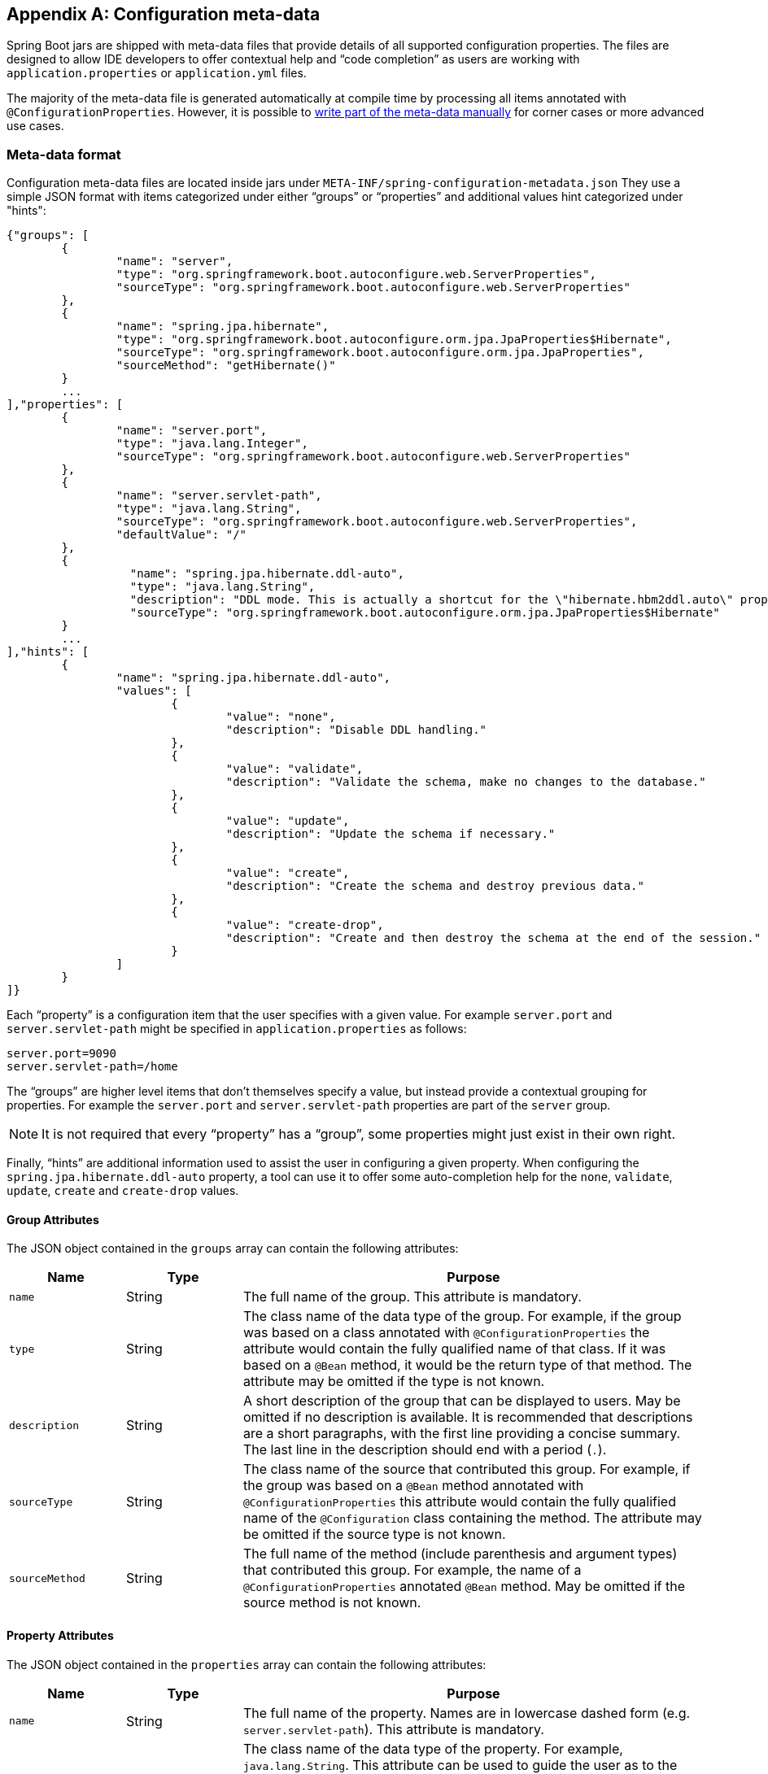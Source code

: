 [appendix]
[[configuration-metadata]]
== Configuration meta-data
Spring Boot jars are shipped with meta-data files that provide details of all supported
configuration properties. The files are designed to allow IDE developers to offer
contextual help and "`code completion`" as users are working with `application.properties`
or `application.yml` files.

The majority of the meta-data file is generated automatically at compile time by
processing all items annotated with `@ConfigurationProperties`. However, it is possible
to <<configuration-metadata-additional-metadata,write part of the meta-data manually>>
for corner cases or more advanced use cases.



[[configuration-metadata-format]]
=== Meta-data format
Configuration meta-data files are located inside jars under
`META-INF/spring-configuration-metadata.json` They use a simple JSON format with items
categorized under either "`groups`" or "`properties`" and additional values hint
categorized under "hints":

[source,json,indent=0]
----
	{"groups": [
		{
			"name": "server",
			"type": "org.springframework.boot.autoconfigure.web.ServerProperties",
			"sourceType": "org.springframework.boot.autoconfigure.web.ServerProperties"
		},
		{
			"name": "spring.jpa.hibernate",
			"type": "org.springframework.boot.autoconfigure.orm.jpa.JpaProperties$Hibernate",
			"sourceType": "org.springframework.boot.autoconfigure.orm.jpa.JpaProperties",
			"sourceMethod": "getHibernate()"
		}
		...
	],"properties": [
		{
			"name": "server.port",
			"type": "java.lang.Integer",
			"sourceType": "org.springframework.boot.autoconfigure.web.ServerProperties"
		},
		{
			"name": "server.servlet-path",
			"type": "java.lang.String",
			"sourceType": "org.springframework.boot.autoconfigure.web.ServerProperties",
			"defaultValue": "/"
		},
		{
			  "name": "spring.jpa.hibernate.ddl-auto",
			  "type": "java.lang.String",
			  "description": "DDL mode. This is actually a shortcut for the \"hibernate.hbm2ddl.auto\" property.",
			  "sourceType": "org.springframework.boot.autoconfigure.orm.jpa.JpaProperties$Hibernate"
		}
		...
	],"hints": [
		{
			"name": "spring.jpa.hibernate.ddl-auto",
			"values": [
				{
					"value": "none",
					"description": "Disable DDL handling."
				},
				{
					"value": "validate",
					"description": "Validate the schema, make no changes to the database."
				},
				{
					"value": "update",
					"description": "Update the schema if necessary."
				},
				{
					"value": "create",
					"description": "Create the schema and destroy previous data."
				},
				{
					"value": "create-drop",
					"description": "Create and then destroy the schema at the end of the session."
				}
			]
		}
	]}
----

Each "`property`" is a configuration item that the user specifies with a given value.
For example `server.port` and `server.servlet-path` might be specified in
`application.properties` as follows:

[source,properties,indent=0]
----
	server.port=9090
	server.servlet-path=/home
----

The "`groups`" are higher level items that don't themselves specify a value, but instead
provide a contextual grouping for properties. For example the `server.port` and
`server.servlet-path` properties are part of the `server` group.

NOTE: It is not required that every "`property`" has a "`group`", some properties might
just exist in their own right.

Finally, "`hints`" are additional information used to assist the user in configuring a
given property. When configuring the `spring.jpa.hibernate.ddl-auto` property, a tool can
use it to offer some auto-completion help for the `none`, `validate`, `update`, `create`
and `create-drop` values.



[[configuration-metadata-group-attributes]]
==== Group Attributes
The JSON object contained in the `groups` array can contain the following attributes:

[cols="1,1,4"]
|===
|Name | Type |Purpose

|`name`
| String
| The full name of the group. This attribute is mandatory.

|`type`
| String
| The class name of the data type of the group. For example, if the group was based
  on a class annotated with `@ConfigurationProperties` the attribute would contain the
  fully qualified name of that class. If it was based on a `@Bean` method, it would be
  the return type of that method. The attribute may be omitted if the type is not known.

|`description`
| String
| A short description of the group that can be displayed to users. May be omitted if no
  description is available. It is recommended that descriptions are a short paragraphs,
  with the first line providing a concise summary. The last line in the description should
  end with a period (`.`).

|`sourceType`
| String
| The class name of the source that contributed this group. For example, if the group
  was based on a `@Bean` method annotated with `@ConfigurationProperties` this attribute
  would contain the fully qualified name of the `@Configuration` class containing the
  method. The attribute may be omitted if the source type is not known.

|`sourceMethod`
| String
| The full name of the method (include parenthesis and argument types) that contributed
  this group. For example, the name of a `@ConfigurationProperties` annotated `@Bean`
  method.  May be omitted if the source method is not known.
|===



[[configuration-metadata-property-attributes]]
==== Property Attributes
The JSON object contained in the `properties` array can contain the following attributes:

[cols="1,1,4"]
|===
|Name | Type |Purpose

|`name`
| String
| The full name of the property. Names are in lowercase dashed form (e.g.
  `server.servlet-path`). This attribute is mandatory.

|`type`
| String
| The class name of the data type of the property. For example, `java.lang.String`. This
  attribute can be used to guide the user as to the types of values that they can enter.
  For consistency, the type of a primitive is specified using its wrapper counterpart,
  i.e. `boolean` becomes `java.lang.Boolean`. Note that this class may be a complex type
  that gets converted from a String as values are bound. May be omitted if the type is
  not known.

|`description`
| String
| A short description of the group that can be displayed to users. May be omitted if no
  description is available. It is recommended that descriptions are a short paragraphs,
  with the first line providing a concise summary. The last line in the description should
  end with a period (`.`).

|`sourceType`
| String
| The class name of the source that contributed this property. For example, if the
  property was from a class annotated with `@ConfigurationProperties` this attribute
  would contain the fully qualified name of that class. May be omitted if the source type
  is not known.

|`defaultValue`
| Object
| The default value which will be used if the property is not specified. Can also be an
  array of value(s) if the type of the property is an array. May be omitted if the default
  value is not known.

|`deprecation`
| Deprecation
| Specify if the property is deprecated. May be omitted if the field is not deprecated
  or if that information is not known. See below for more details.
|===

The JSON object contained in the `deprecation` attribute of each `properties` element can
contain the following attributes:

[cols="1,1,4"]
|===
|Name | Type |Purpose

|`reason`
| String
| A short description of the reason why the property was deprecated. May be omitted if no
  reason is available. It is recommended that descriptions are a short paragraphs,
  with the first line providing a concise summary. The last line in the description should
  end with a period (`.`).

|`replacement`
| String
| The full name of the property that is _replacing_ this deprecated property. May be omitted
  if there is no replacement for this property.
|===

NOTE: Prior to Spring Boot 1.3, a single `deprecated` boolean attribute can be used instead of
the `deprecation` element. This is still supported in a deprecated fashion and should no longer
be used. If no reason and replacement are available, an empty `deprecation` object should be
set.


[[configuration-metadata-hints-attributes]]
==== Hint Attributes
The JSON object contained in the `hints` array can contain the following attributes:

[cols="1,1,4"]
|===
|Name | Type |Purpose

|`name`
| String
| The full name of the property that this hint refers to. Names are in lowercase dashed
  form (e.g. `server.servlet-path`). If the property refers to a map (e.g.
  `system.contexts`) the hint either applies to the _keys_ of the map (`system.context.keys`)
   or the values (`system.context.values`). This attribute is mandatory.

|`values`
| ValueHint[]
| A list of valid values as defined by the `ValueHint` object (see below). Each entry defines
  the value and may have a description

|`providers`
| ValueProvider[]
| A list of providers as defined by the `ValueProvider` object (see below). Each entry defines
  the name of the provider and its parameters, if any.

|===

The JSON object contained in the `values` attribute of each `hint` element can contain the
following attributes:

[cols="1,1,4"]
|===
|Name | Type |Purpose

|`value`
| Object
| A valid value for the element to which the hint refers to. Can also be an array of value(s)
  if the type of the property is an array. This attribute is mandatory.

|`description`
| String
| A short description of the value that can be displayed to users. May be omitted if no
  description is available. It is recommended that descriptions are a short paragraphs,
  with the first line providing a concise summary. The last line in the description should
  end with a period (`.`).
|===

The JSON object contained in the `providers` attribute of each `hint` element can contain the
following attributes:

[cols="1,1,4"]
|===
|Name | Type |Purpose

|`name`
| String
| The name of the provider to use to offer additional content assistance for the element
  to which the hint refers to.

|`parameters`
| JSON object
| Any additional parameter that the provider supports (check the documentation of the
  provider for more details).
|===



[[configuration-metadata-repeated-items]]
==== Repeated meta-data items
It is perfectly acceptable for "`property`" and "`group`" objects with the same name to
appear multiple times within a meta-data file. For example, Spring Boot binds
`spring.datasource` properties to Hikari, Tomcat and DBCP classes, with each potentially
offering overlap of property names. Consumers of meta-data should take care to ensure
that they support such scenarios.



[[configuration-metadata-providing-manual-hints]]
=== Providing manual hints
To improve the user experience and further assist the user in configuring a given
property, you can provide additional meta-data that:

1. Describes the list of potential values for a property.
2. Associates a provider to attach a well-defined semantic to a property so that a tool
   can discover the list of potential values based on the project's context.


==== Value hint
The `name` attribute of each hint refers to the `name` of a property. In the initial
example above, we provide 5 values for the `spring.jpa.hibernate.ddl-auto` property:
`none`, `validate`, `update`, `create` and `create-drop`. Each value may have a
description as well.

If your property is of type `Map`, you can provide hints for both the keys and the
values (but not for the map itself). The special `.keys` and `.values` suffixes must
be used to refer to the keys and the values respectively.

Let's assume a `foo.contexts` that maps magic String values to an integer:

[source,java,indent=0]
----
	@ConfigurationProperties("foo")
	public class FooProperties {

		private Map<String,Integer> contexts;
		// getters and setters
	}
----

The magic values are foo and bar for instance. In order to offer additional content
assistance for the keys, you could add the following to
<<configuration-metadata-additional-metadata,the manual meta-data of the module>>:

[source,json,indent=0]
----
	{"hints": [
		{
			"name": "foo.contexts.keys",
			"values": [
				{
					"value": "foo"
				},
				{
					"value": "bar"
				}
			]
		}
	]}
----

NOTE: Of course, you should have an `Enum` for those two values instead. This is by far
the most effective approach to auto-completion if your IDE supports it.



==== Value provider
Providers are a powerful way of attaching semantics to a property. We define in the section
below the official providers that you can use for your own hints. Bare in mind however that
your favorite IDE may implement some of these or none of them. It could eventually provide
its own as well.

NOTE: As this is a new feature, IDE vendors will have to catch up with this new feature.

The table below summarizes the list of supported providers:

[cols="2,4"]
|===
|Name | Description

|`any`
|Permit any additional value to be provided.

|`class-reference`
|Auto-complete the classes available in the project. Usually constrained by a base
 class that is specified via the `target` parameter.

|`handle-as`
|Handle the property as if it was defined by the type defined via the mandatory `target` parameter.

|`logger-name`
|Auto-complete valid logger names. Typically, package and class names available in
 the current project can be auto-completed.

|`spring-bean-reference`
|Auto-complete the available bean names in the current project. Usually constrained
 by a base class that is specified via the `target` parameter.

|`spring-profile-name`
|Auto-complete the available Spring profile names in the project.

|===

TIP: No more than one provider can be active for a given property but you can specify
several providers if they can all manage the property _in some ways_. Make sure to place
the most powerful provider first as the IDE must use the first one in the JSON section it
can handle. If no provider for a given property is supported, no special content
assistance is provided either.



===== Any
The **any** provider permits any additional values to be provided. Regular value
validation based on the property type should be applied if this is supported.

This provider will be typically used if you have a list of values and any extra values
are still to be considered as valid.

The example below offers `on` and `off` as auto-completion values for `system.state`; any
other value is also allowed:

[source,json,indent=0]
----
	{"hints": [
		{
			"name": "system.state",
			"values": [
				{
					"value": "on"
				},
				{
					"value": "off"
				}
			],
			"providers": [
				{
					"name": "any"
				}
			]
		}
	]}
----



===== Class reference
The **class-reference** provider auto-completes classes available in the project. This
provider supports these parameters:

[cols="1,1,2,4"]
|===
|Parameter |Type |Default value |Description

|`target`
|`String` (`Class`)
|_none_
|The fully qualified name of the class that should be assignable to the chosen value.
 Typically used to filter out non candidate classes. Note that this information can
 be provided by the type itself by exposing a class with the appropriate upper bound.

|`concrete`
|`boolean`
|true
|Specify if only concrete classes are to be considered as valid candidates.
|===


The meta-data snippet below corresponds to the standard `server.jsp-servlet.class-name`
property that defines the `JspServlet` class name to use:

[source,json,indent=0]
----
	{"hints": [
		{
			"name": "server.jsp-servlet.class-name",
			"providers": [
				{
					"name": "class-reference",
					"parameters": {
						"target": "javax.servlet.http.HttpServlet"
					}
				}
			]
		}
	]}
----



===== Handle As
The **handle-as** provider allows you to substitute the type of the property to a more
high-level type. This typically happens when the property has a `java.lang.String` type
because you don't want your configuration classes to rely on classes that may not be
on the classpath. This provider supports these parameters:

[cols="1,1,2,4"]
|===
|Parameter |Type |Default value |Description

| **`target`**
| `String` (`Class`)
|_none_
|The fully qualified name of the type to consider for the property. This parameter is mandatory.
|===

The following types can be used:

* Any `java.lang.Enum` that lists the possible values for the property (By all means, try to
  define the property with the `Enum` type instead as no further hint should be required for
  the IDE to auto-complete the values).
* `java.nio.charset.Charset`: auto-completion of charset/encoding values (e.g. `UTF-8`)
* `java.util.Locale`: auto-completion of locales (e.g. `en_US`)
* `org.springframework.util.MimeType`: auto-completion of content type values (e.g. `text/plain`)
* `org.springframework.core.io.Resource`: auto-completion of Spring’s Resource abstraction to
  refer to a file on the filesystem or on the classpath. (e.g. `classpath:/foo.properties`)

NOTE: If multiple values can be provided, use a `Collection` or _Array_ type to teach the IDE
about it.

The meta-data snippet below corresponds to the standard `liquibase.change-log`
property that defines the path to the changelog to use. It is actually used internally as a
`org.springframework.core.io.Resource` but cannot be exposed as such as we need to keep the
original String value to pass it to the Liquibase API.

[source,json,indent=0]
----
	{"hints": [
		{
			"name": "liquibase.change-log",
			"providers": [
				{
					"name": "handle-as",
					"parameters": {
						"target": "org.springframework.core.io.Resource"
					}
				}
			]
		}
	]}
----



===== Logger name
The **logger-name** provider auto-completes valid logger names. Typically, package and
class names available in the current project can be auto-completed. Specific frameworks
may have extra magic logger names that could be supported as well.

Since a logger name can be any arbitrary name, really, this provider should allow any
value but could highlight valid packages and class names that are not available in the
project's classpath.

The meta-data snippet below corresponds to the standard `logging.level` property, keys
are _logger names_ and values correspond to the standard log levels or any custom
level:

[source,json,indent=0]
----
	{"hints": [
		{
			"name": "logging.level.keys",
			"values": [
				{
					"value": "root",
					"description": "Root logger used to assign the default logging level."
				}
			],
			"providers": [
				{
					"name": "logger-name"
				}
			]
		},
		{
			"name": "logging.level.values",
			"values": [
				{
					"value": "trace"
				},
				{
					"value": "debug"
				},
				{
					"value": "info"
				},
				{
					"value": "warn"
				},
				{
					"value": "error"
				},
				{
					"value": "fatal"
				},
				{
					"value": "off"
				}

			],
			"providers": [
				{
					"name": "any"
				}
			]
		}
	]}
----



===== Spring bean reference
The **spring-bean-reference** provider auto-completes the beans that are defined in
the configuration of the current project. This provider supports these parameters:

[cols="1,1,2,4"]
|===
|Parameter |Type |Default value |Description

|`target`
| `String` (`Class`)
|_none_
|The fully qualified name of the bean class that should be assignable to the candidate.
 Typically used to filter out non candidate beans.
|===

The meta-data snippet below corresponds to the standard `spring.jmx.server` property
that defines the name of the `MBeanServer` bean to use:

[source,json,indent=0]
----
	{"hints": [
		{
			"name": "spring.jmx.server",
			"providers": [
				{
					"name": "spring-bean-reference",
					"parameters": {
						"target": "javax.management.MBeanServer"
					}
				}
			]
		}
	]}
----

NOTE: The binder is not aware of the meta-data so if you provide that hint, you
will still need to transform the bean name into an actual Bean reference using
the `ApplicationContext`.



===== Spring profile name
The **spring-profile-name** provider auto-completes the Spring profiles that are
defined in the configuration of the current project.

The meta-data snippet below corresponds to the standard `spring.profiles.active`
property that defines the name of the Spring profile(s) to enable:

[source,json,indent=0]
----
	{"hints": [
		{
			"name": "spring.profiles.active",
			"providers": [
				{
					"name": "spring-profile-name"
				}
			]
		}
	]}
----



[[configuration-metadata-annotation-processor]]
=== Generating your own meta-data using the annotation processor
You can easily generate your own configuration meta-data file from items annotated with
`@ConfigurationProperties` by using the `spring-boot-configuration-processor` jar.
The jar includes a Java annotation processor which is invoked as your project is
compiled. To use the processor, simply include `spring-boot-configuration-processor` as
an optional dependency, for example with Maven you would add:

[source,xml,indent=0,subs="verbatim,quotes,attributes"]
----
	<dependency>
		<groupId>org.springframework.boot</groupId>
		<artifactId>spring-boot-configuration-processor</artifactId>
		<optional>true</optional>
	</dependency>
----

With Gradle, you can use the https://github.com/spring-projects/gradle-plugins/tree/master/propdeps-plugin[propdeps-plugin]
and specify:

[source,groovy,indent=0,subs="verbatim,quotes,attributes"]
----
	dependencies {
		optional "org.springframework.boot:spring-boot-configuration-processor"
	}

	compileJava.dependsOn(processResources)
}
----

NOTE: You need to add `compileJava.dependsOn(processResources)` to your build to ensure
that resources are processed before code is compiled. Without this directive any
`additional-spring-configuration-metadata.json` files will not be processed.

The processor will pick up both classes and methods that are annotated with
`@ConfigurationProperties`. The Javadoc for field values within configuration classes
will be used to populate the `description` attribute.

NOTE: You should only use simple text with `@ConfigurationProperties` field Javadoc since
they are not processed before being added to the JSON.

Properties are discovered via the presence of standard getters and setters with special
handling for collection types (that will be detected even if only a getter is present). The
annotation processor also supports the use of the `@Data`, `@Getter` and `@Setter` lombok
annotations.



[[configuration-metadata-nested-properties]]
==== Nested properties
The annotation processor will automatically consider inner classes as nested properties.
For example, the following class:

[source,java,indent=0,subs="verbatim,quotes,attributes"]
----
	@ConfigurationProperties(prefix="server")
	public class ServerProperties {

		private String name;

		private Host host;

		// ... getter and setters

		private static class Host {

			private String ip;

			private int port;

			// ... getter and setters

		}

	}
----

Will produce meta-data information for `server.name`, `server.host.ip` and
`server.host.port` properties. You can use the `@NestedConfigurationProperty`
annotation on a field to indicate that a regular (non-inner) class should be treated as
if it were nested.



[[configuration-metadata-additional-metadata]]
==== Adding additional meta-data
Spring Boot's configuration file handling is quite flexible; and it is often the case
that properties may exist that are not bound to a `@ConfigurationProperties` bean. You
may also need to tune some attributes of an existing key. To support such cases and allow
you to provide custom "hints", the annotation processor will automatically merge items
from `META-INF/additional-spring-configuration-metadata.json` into the main meta-data
file.

If you refer to a property that has been detected automatically, the description,
default value and deprecation information are overridden if specified. If the manual
property declaration is not identified in the current module, it is added as a brand new
property.

The format of the `additional-spring-configuration-metadata.json` file is exactly the same
as the regular `spring-configuration-metadata.json`. The additional properties file is
optional, if you don't have any additional properties, simply don't add it.
